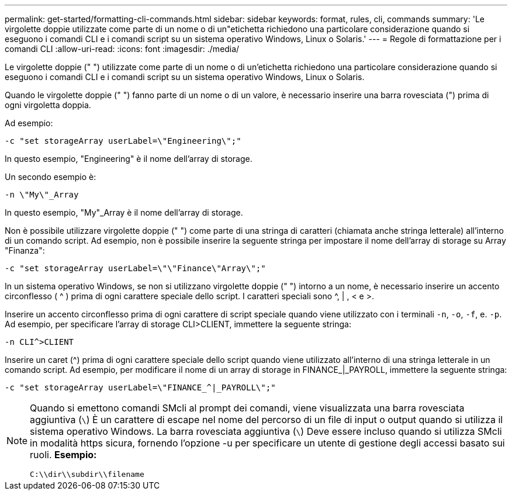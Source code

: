---
permalink: get-started/formatting-cli-commands.html 
sidebar: sidebar 
keywords: format, rules, cli, commands 
summary: 'Le virgolette doppie utilizzate come parte di un nome o di un"etichetta richiedono una particolare considerazione quando si eseguono i comandi CLI e i comandi script su un sistema operativo Windows, Linux o Solaris.' 
---
= Regole di formattazione per i comandi CLI
:allow-uri-read: 
:icons: font
:imagesdir: ./media/


Le virgolette doppie (" ") utilizzate come parte di un nome o di un'etichetta richiedono una particolare considerazione quando si eseguono i comandi CLI e i comandi script su un sistema operativo Windows, Linux o Solaris.

Quando le virgolette doppie (" ") fanno parte di un nome o di un valore, è necessario inserire una barra rovesciata (") prima di ogni virgoletta doppia.

Ad esempio:

[listing]
----
-c "set storageArray userLabel=\"Engineering\";"
----
In questo esempio, "Engineering" è il nome dell'array di storage.

Un secondo esempio è:

[listing]
----
-n \"My\"_Array
----
In questo esempio, "My"_Array è il nome dell'array di storage.

Non è possibile utilizzare virgolette doppie (" ") come parte di una stringa di caratteri (chiamata anche stringa letterale) all'interno di un comando script. Ad esempio, non è possibile inserire la seguente stringa per impostare il nome dell'array di storage su Array "Finanza":

[listing]
----
-c "set storageArray userLabel=\"\"Finance\"Array\";"
----
In un sistema operativo Windows, se non si utilizzano virgolette doppie (" ") intorno a un nome, è necessario inserire un accento circonflesso ( {caret} ) prima di ogni carattere speciale dello script. I caratteri speciali sono {caret}, | , < e >.

Inserire un accento circonflesso prima di ogni carattere di script speciale quando viene utilizzato con i terminali `-n`, `-o`, `-f`, e. `-p`. Ad esempio, per specificare l'array di storage CLI>CLIENT, immettere la seguente stringa:

[listing]
----
-n CLI^>CLIENT
----
Inserire un caret ({caret}) prima di ogni carattere speciale dello script quando viene utilizzato all'interno di una stringa letterale in un comando script. Ad esempio, per modificare il nome di un array di storage in FINANCE_|_PAYROLL, immettere la seguente stringa:

[listing]
----
-c "set storageArray userLabel=\"FINANCE_^|_PAYROLL\";"
----
[NOTE]
====
Quando si emettono comandi SMcli al prompt dei comandi, viene visualizzata una barra rovesciata aggiuntiva (`\`) È un carattere di escape nel nome del percorso di un file di input o output quando si utilizza il sistema operativo Windows. La barra rovesciata aggiuntiva (`\`) Deve essere incluso quando si utilizza SMcli in modalità https sicura, fornendo l'opzione -u per specificare un utente di gestione degli accessi basato sui ruoli. *Esempio:*

[listing]
----
C:\\dir\\subdir\\filename
----
====